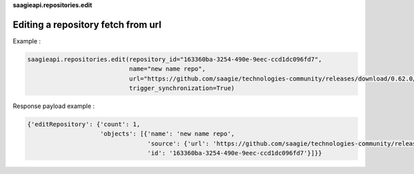 **saagieapi.repositories.edit**

Editing a repository fetch from url
-----------------------------------

Example :

.. code:: python

   saagieapi.repositories.edit(repository_id="163360ba-3254-490e-9eec-ccd1dc096fd7", 
                               name="new name repo", 
                               url="https://github.com/saagie/technologies-community/releases/download/0.62.0/technologies.zip", 
                               trigger_synchronization=True)

Response payload example :

.. code:: python

   {'editRepository': {'count': 1,
                       'objects': [{'name': 'new name repo',
                                    'source': {'url': 'https://github.com/saagie/technologies-community/releases/download/0.62.0/technologies.zip'},
                                    'id': '163360ba-3254-490e-9eec-ccd1dc096fd7'}]}}
